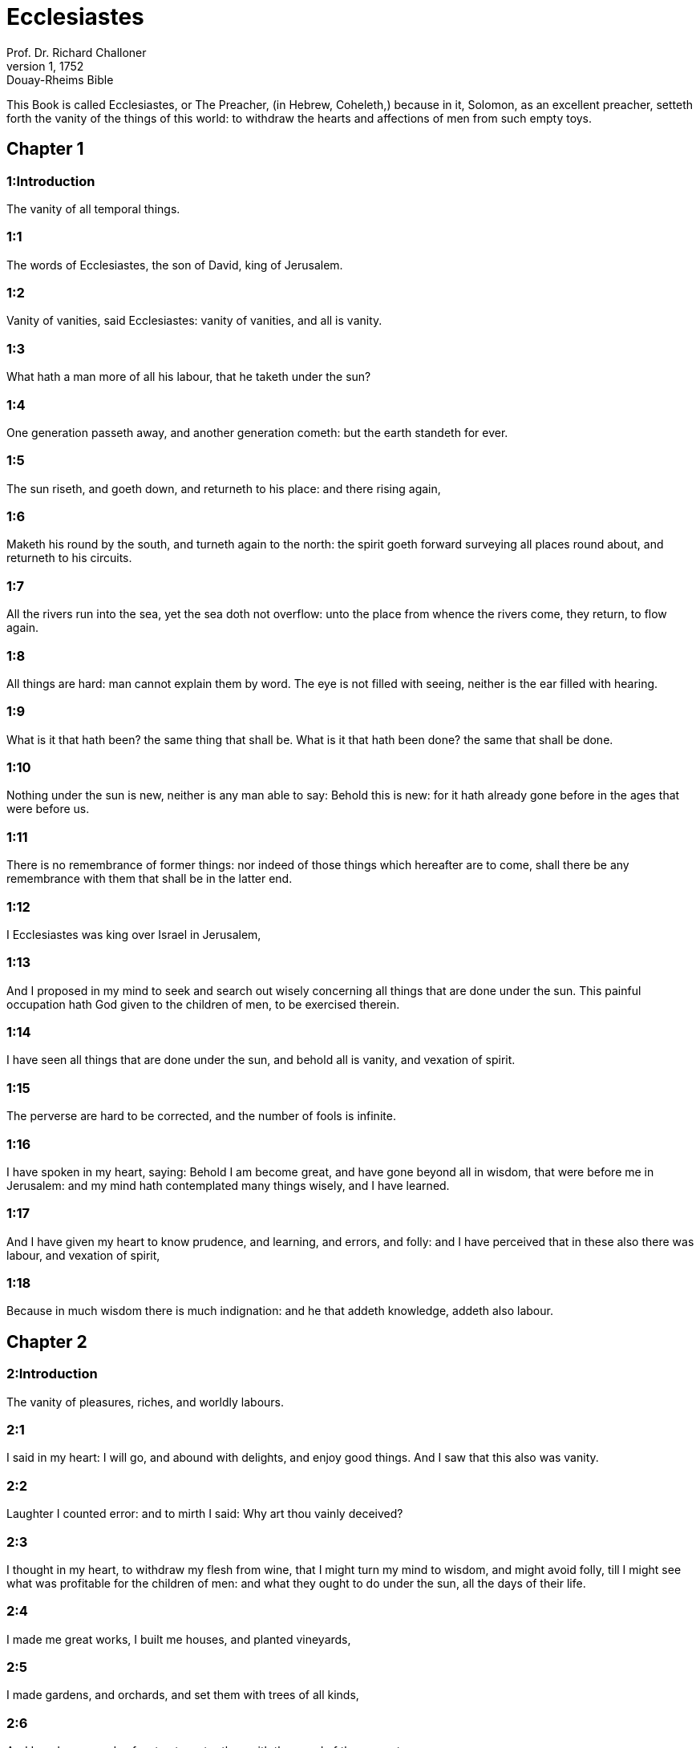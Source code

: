 = Ecclesiastes
Prof. Dr. Richard Challoner
1, 1752: Douay-Rheims Bible
:title-logo-image: image:https://i.nostr.build/CHxPTVVe4meAwmKz.jpg[Bible Cover]
:description: Old Testament

This Book is called Ecclesiastes, or The Preacher, (in Hebrew, Coheleth,) because in it, Solomon, as an excellent preacher, setteth forth the vanity of the things of this world: to withdraw the hearts and affections of men from such empty toys.   

== Chapter 1

[discrete] 
=== 1:Introduction
The vanity of all temporal things.  

[discrete] 
=== 1:1
The words of Ecclesiastes, the son of David, king of Jerusalem.  

[discrete] 
=== 1:2
Vanity of vanities, said Ecclesiastes: vanity of vanities, and all is vanity.  

[discrete] 
=== 1:3
What hath a man more of all his labour, that he taketh under the sun?  

[discrete] 
=== 1:4
One generation passeth away, and another generation cometh: but the earth standeth for ever.  

[discrete] 
=== 1:5
The sun riseth, and goeth down, and returneth to his place: and there rising again,  

[discrete] 
=== 1:6
Maketh his round by the south, and turneth again to the north: the spirit goeth forward surveying all places round about, and returneth to his circuits.  

[discrete] 
=== 1:7
All the rivers run into the sea, yet the sea doth not overflow: unto the place from whence the rivers come, they return, to flow again.  

[discrete] 
=== 1:8
All things are hard: man cannot explain them by word. The eye is not filled with seeing, neither is the ear filled with hearing.  

[discrete] 
=== 1:9
What is it that hath been? the same thing that shall be. What is it that hath been done? the same that shall be done.  

[discrete] 
=== 1:10
Nothing under the sun is new, neither is any man able to say: Behold this is new: for it hath already gone before in the ages that were before us.  

[discrete] 
=== 1:11
There is no remembrance of former things: nor indeed of those things which hereafter are to come, shall there be any remembrance with them that shall be in the latter end.  

[discrete] 
=== 1:12
I Ecclesiastes was king over Israel in Jerusalem,  

[discrete] 
=== 1:13
And I proposed in my mind to seek and search out wisely concerning all things that are done under the sun. This painful occupation hath God given to the children of men, to be exercised therein.  

[discrete] 
=== 1:14
I have seen all things that are done under the sun, and behold all is vanity, and vexation of spirit.  

[discrete] 
=== 1:15
The perverse are hard to be corrected, and the number of fools is infinite.  

[discrete] 
=== 1:16
I have spoken in my heart, saying: Behold I am become great, and have gone beyond all in wisdom, that were before me in Jerusalem: and my mind hath contemplated many things wisely, and I have learned.  

[discrete] 
=== 1:17
And I have given my heart to know prudence, and learning, and errors, and folly: and I have perceived that in these also there was labour, and vexation of spirit,  

[discrete] 
=== 1:18
Because in much wisdom there is much indignation: and he that addeth knowledge, addeth also labour.   

== Chapter 2

[discrete] 
=== 2:Introduction
The vanity of pleasures, riches, and worldly labours.  

[discrete] 
=== 2:1
I said in my heart: I will go, and abound with delights, and enjoy good things. And I saw that this also was vanity.  

[discrete] 
=== 2:2
Laughter I counted error: and to mirth I said: Why art thou vainly deceived?  

[discrete] 
=== 2:3
I thought in my heart, to withdraw my flesh from wine, that I might turn my mind to wisdom, and might avoid folly, till I might see what was profitable for the children of men: and what they ought to do under the sun, all the days of their life.  

[discrete] 
=== 2:4
I made me great works, I built me houses, and planted vineyards,  

[discrete] 
=== 2:5
I made gardens, and orchards, and set them with trees of all kinds,  

[discrete] 
=== 2:6
And I made me ponds of water, to water therewith the wood of the young trees,  

[discrete] 
=== 2:7
I got me menservants, and maidservants, and had a great family: and herds of oxen, and great flocks of sheep, above all that were before me in Jerusalem:  

[discrete] 
=== 2:8
I heaped together for myself silver and gold, and the wealth of kings, and provinces: I made me singing men, and singing women, and the delights of the sons of men, cups and vessels to serve to pour out wine:  

[discrete] 
=== 2:9
And I surpassed in riches all that were before me in Jerusalem: my wisdom also remained with me.  

[discrete] 
=== 2:10
And whatsoever my eyes desired, I refused them not: and I withheld not my heart from enjoying every pleasure, and delighting itself in the things which I had prepared: and esteemed this my portion, to make use of my own labour.  

[discrete] 
=== 2:11
And when I turned myself to all the works which my hands had wrought, and to the labours wherein I had laboured in vain, I saw in all things vanity, and vexation of mind, and that nothing was lasting under the sun.  

[discrete] 
=== 2:12
I passed further to behold wisdom, and errors and folly, (What is man, said I that he can follow the King his maker?)  

[discrete] 
=== 2:13
And I saw that wisdom excelled folly, as much as light differeth from darkness.  

[discrete] 
=== 2:14
The eyes of a wise man are in his head: the fool walketh in darkness: and I learned that they were to die both alike.  

[discrete] 
=== 2:15
And I said in my heart: If the death of the fool and mine shall be one, what doth it avail me, that I have applied myself more to the study of wisdom? And speaking with my own mind, I perceived that this also was vanity.  

[discrete] 
=== 2:16
For there shall be no remembrance of the wise no more than of the fool forever, and the times to come shall cover all things together with oblivion: the learned dieth in like manner as the unlearned.  

[discrete] 
=== 2:17
And therefore I was weary of my life, when I saw that all things under the sun are evil, and all vanity and vexation of spirit.  

[discrete] 
=== 2:18
Again I hated all my application wherewith I had earnestly laboured under the sun, being like to have an heir after me,  

[discrete] 
=== 2:19
Whom I know not whether he will be a wise man or a fool, and he shall have rule over all my labours with which I have laboured and been solicitous: and is there anything so vain?  

[discrete] 
=== 2:20
Wherefore I left off and my heart renounced labouring anymore under the sun.  

[discrete] 
=== 2:21
For when a man laboureth in wisdom, and knowledge, and carefulness, he leaveth what he hath gotten to an idle man: so this also is vanity, and a great evil.  

[discrete] 
=== 2:22
For what profit shall a man have of all his labour, and vexation of spirit, with which he hath been tormented under the sun?  

[discrete] 
=== 2:23
All his days are full of sorrows and miseries, even in the night he doth not rest in mind: and is not this vanity?  

[discrete] 
=== 2:24
Is it not better to eat and drink, and to shew his soul good things of his labours? and this is from the hand of God.  

[discrete] 
=== 2:25
Who shall so feast and abound with delights as I?  

[discrete] 
=== 2:26
God hath given to a man that is good in his sight, wisdom, and knowledge, and joy: but to the sinner he hath given vexation, and superfluous care, to heap up and to gather together, and to give it to him that hath pleased God: but this also is vanity, and a fruitless solicitude of the mind.   

== Chapter 3

[discrete] 
=== 3:Introduction
All human things are liable to perpetual changes. We are to rest on God’s providence, and cast away fruitless cares.  

[discrete] 
=== 3:1
All things have their season, and in their times all things pass under heaven.  

[discrete] 
=== 3:2
A time to be born and a time to die. A time to plant, and a time to pluck up that which is planted.  

[discrete] 
=== 3:3
A time to kill, and a time to heal. A time to destroy, and a time to build.  

[discrete] 
=== 3:4
A time to weep, and a time to laugh. A time to mourn, and a time to dance.  

[discrete] 
=== 3:5
A time to scatter stones, and a time to gather. A time to embrace, and a time to be far from embraces.  

[discrete] 
=== 3:6
A time to get, and a time to lose. A time to keep, and a time to cast away.  

[discrete] 
=== 3:7
A time to rend, and a time to sew. A time to keep silence, and a time to speak.  

[discrete] 
=== 3:8
A time of love, and a time of hatred. A time of war, and a time of peace.  

[discrete] 
=== 3:9
What hath man more of his labour?  

[discrete] 
=== 3:10
I have seen the trouble, which God hath given the sons of men to be exercised in it.  

[discrete] 
=== 3:11
He hath made all things good in their time, and hath delivered the world to their consideration, so that man cannot find out the work which God hath made from the beginning to the end.  

[discrete] 
=== 3:12
And I have known that there was no better thing than to rejoice, and to do well in this life.  

[discrete] 
=== 3:13
For every man that eateth and drinketh, and seeth good of his labour, this is the gift of God.  

[discrete] 
=== 3:14
I have learned that all the works which God hath made, continue for ever: we cannot add any thing, nor take away from those things which God hath made that he may be feared.  

[discrete] 
=== 3:15
That which hath been made, the same continueth: the things that shall be, have already been: and God restoreth that which is past.  

[discrete] 
=== 3:16
I saw under the sun in the place of judgment wickedness, and in the place of justice iniquity.  

[discrete] 
=== 3:17
And I said in my heart: God shall judge both the just and the wicked, and then shall be the time of every thing.  

[discrete] 
=== 3:18
I said in my heart concerning the sons of men, that God would prove them, and shew them to be like beasts.  

[discrete] 
=== 3:19
Therefore the death of man, and of beasts is one, and the condition of them both is equal: as man dieth, so they also die: all things breathe alike, and man hath nothing more than beast: all things are subject to vanity.  Man hath nothing more, etc.... Viz., as to the life of the body.  

[discrete] 
=== 3:20
And all things go to one place: of earth they were made, and into earth they return together.  

[discrete] 
=== 3:21
Who knoweth if the spirit of the children of Adam ascend upward, and if the spirit of the beasts descend downward?  Who knoweth, etc.... Viz., experimentally: since no one in this life can see a spirit. But as to the spirit of the beasts, which is merely animal, and become extinct by the death of the beast, who can tell the manner it acts so as to give life and motion, and by death to descend downward, that is, to be no more?  

[discrete] 
=== 3:22
And I have found that nothing is better than for a man to rejoice in his work, and that this is his portion. For who shall bring him to know the things that shall be after him?   

== Chapter 4

[discrete] 
=== 4:Introduction
Other instances of human miseries.  

[discrete] 
=== 4:1
I turned myself to other things, and I saw the oppressions that are done under the sun, and the tears of the innocent, and they had no comforter; and they were not able to resist their violence, being destitute of help from any.  

[discrete] 
=== 4:2
And I praised the dead rather than the living:  

[discrete] 
=== 4:3
And I judged him happier than them both, that is not yet born, nor hath seen the evils that are done under the sun.  

[discrete] 
=== 4:4
Again I considered all the labours of men, and I remarked that their industries are exposed to the envy of their neighbour: so in this also there is vanity, and fruitless care.  

[discrete] 
=== 4:5
The fool foldeth his hands together, and eateth his own flesh, saying:  

[discrete] 
=== 4:6
Better is a handful with rest, than both hands full with labour, and vexation of mind.  

[discrete] 
=== 4:7
Considering I found also another vanity under the sun:  

[discrete] 
=== 4:8
There is but one, and he hath not a second, no child, no brother, and yet he ceaseth not to labour, neither are his eyes satisfied with riches, neither doth he reflect, saying: For whom do I labour, and defraud my soul of good things? in this also is vanity, and a grievous vexation.  

[discrete] 
=== 4:9
It is better therefore that two should be together, than one: for they have the advantage of their society:  

[discrete] 
=== 4:10
If one fall he shall be supported by the other: woe to him that is alone, for when he falleth, he hath none to lift him up.  

[discrete] 
=== 4:11
And if two lie together, they shall warm one another: how shall one alone be warmed?  

[discrete] 
=== 4:12
And if a man prevail against one, two shall withstand him: a threefold cord is not easily broken.  

[discrete] 
=== 4:13
Better is a child that is poor and wise, than a king that is old and foolish, who knoweth not to foresee for hereafter.  

[discrete] 
=== 4:14
Because out of prison and chains sometimes a man cometh forth to a kingdom: and another born king is consumed with poverty.  

[discrete] 
=== 4:15
I saw all men living, that walk under the sun with the second young man, who shall rise up in his place.  

[discrete] 
=== 4:16
The number of the people, of all that were before him is infinite: and they that shall come afterwards, shall not rejoice in him: but this also is vanity, and vexation of spirit.  

[discrete] 
=== 4:17
Keep thy foot, when thou goest into the house of God, and draw nigh to hear. For much better is obedience, than the victims of fools, who know not what evil they do.   

== Chapter 5

[discrete] 
=== 5:Introduction
Caution in words. Vows are to be paid. Riches are often pernicious: the moderate use of them is the gift of God.  

[discrete] 
=== 5:1
Speak not any thing rashly, and let not thy heart be hasty to utter a word before God. For God is in heaven, and thou upon earth: therefore let thy words be few.  

[discrete] 
=== 5:2
Dreams follow many cares: and in many words shall be found folly.  

[discrete] 
=== 5:3
If thou hast vowed any thing to God, defer not to pay it: for an unfaithful and foolish promise displeaseth him: but whatsoever thou hast vowed, pay it.  

[discrete] 
=== 5:4
And it is much better not to vow, than after a vow not to perform the things promised.  

[discrete] 
=== 5:5
Give not thy mouth to cause thy flesh to sin: and say not before the angel: There is no providence: lest God be angry at thy words, and destroy all the works of thy hands.  

[discrete] 
=== 5:6
Where there are many dreams, there are many vanities, and words without number: but do thou fear God.  

[discrete] 
=== 5:7
If thou shalt see the oppressions of the poor, and violent judgments, and justice perverted in the province, wonder not at this matter: for he that is high hath another higher, and there are others still higher than these:  

[discrete] 
=== 5:8
Moreover there is the king that reigneth over all the land subject to him.  

[discrete] 
=== 5:9
A covetous man shall not be satisfied with money: and he that loveth riches shall reap no fruit from them: so this also is vanity.  

[discrete] 
=== 5:10
Where there are great riches, there are also many to eat them. And what doth it profit the owner, but that he seeth the riches with his eyes?  

[discrete] 
=== 5:11
Sleep is sweet to a labouring man, whether he eat little or much: but the fulness of the rich will not suffer him to sleep.  

[discrete] 
=== 5:12
There is also another grievous evil, which I have seen under the sun: riches kept to the hurt of the owner.  

[discrete] 
=== 5:13
For they are lost with very great affliction: he hath begotten a son, who shall be in extremity of want.  

[discrete] 
=== 5:14
As he came forth naked from his mother’s womb, so shall he return, and shall take nothing away with him of his labour.  

[discrete] 
=== 5:15
A most deplorable evil: as he came, so shall he return. What then doth it profit him that he hath laboured for the wind?  

[discrete] 
=== 5:16
All the days of his life he eateth in darkness, and in many cares, and in misery, and sorrow.  

[discrete] 
=== 5:17
This therefore hath seemed good to me, that a man should eat and drink, and enjoy the fruit of his labour, wherewith he hath laboured under the sun, all the days of his life, which God hath given him: and this is his portion.  

[discrete] 
=== 5:18
And every man to whom God hath given riches, and substance, and hath given him power to eat thereof, and to enjoy his portion, and to rejoice of his labour: this is the gift of God.  

[discrete] 
=== 5:19
For he shall not much remember the days of his life, because God entertaineth his heart with delight.   

== Chapter 6

[discrete] 
=== 6:Introduction
The misery of the covetous man.  

[discrete] 
=== 6:1
There is also another evil, which I have seen under the sun, and that frequent among men:  

[discrete] 
=== 6:2
A man to whom God hath given riches, and substance, and honour, and his soul wanteth nothing of all that he desireth: yet God doth not give him power to eat thereof, but a stranger shall eat it up. This is vanity and a great misery.  

[discrete] 
=== 6:3
If a man beget a hundred children, and live many years, and attain to a great age, and his soul make no use of the goods of his substance, and he be without burial: of this man I pronounce, that the untimely born is better than he.  

[discrete] 
=== 6:4
For he came in vain, and goeth to darkness, and his name shall be wholly forgotten.  

[discrete] 
=== 6:5
He hath not seen the sun, nor known the distance of good and evil:  

[discrete] 
=== 6:6
Although he lived two thousand years, and hath not enjoyed good things: do not all make haste to one place?  

[discrete] 
=== 6:7
All the labour of man is for his mouth, but his soul shall not be filled.  

[discrete] 
=== 6:8
What hath the wise man more than the fool? and what the poor man, but to go thither, where there is life?  

[discrete] 
=== 6:9
Better it is to see what thou mayst desire, than to desire that which thou canst not know. But this also is vanity, and presumption of spirit.  

[discrete] 
=== 6:10
He that shall be, his name is already called: and it is known, that he is a man, and cannot contend in judgment with him that is stronger than himself.  

[discrete] 
=== 6:11
There are many words that have much vanity in disputing.   

== Chapter 7

[discrete] 
=== 7:Introduction
Prescriptions against worldly vanities: mortification, patience, and seeking wisdom.  

[discrete] 
=== 7:1
What needeth a man to seek things that are above him, whereas he knoweth not what is profitable for him in his life, in all the days of his pilgrimage, and the time that passeth like a shadow? Or who can tell him what shall be after him under the sun?  

[discrete] 
=== 7:2
A good name is better than precious ointments: and the day of death than the day of one’s birth.  

[discrete] 
=== 7:3
It is better to go to the house of mourning, than to the house of feasting: for in that we are put in mind of the end of all, and the living thinketh what is to come.  

[discrete] 
=== 7:4
Anger is better than laughter: because by the sadness of the countenance the mind of the offender is corrected.  Anger.... That is, correction, or just wrath and zeal against evil.  

[discrete] 
=== 7:5
The heart of the wise is where there is mourning, and the heart of fools where there is mirth.  

[discrete] 
=== 7:6
It is better to be rebuked by a wise man, than to be deceived by the flattery of fools.  

[discrete] 
=== 7:7
For as the crackling of thorns burning under a pot, so is the laughter of a fool: now this also is vanity.  

[discrete] 
=== 7:8
Oppression troubleth the wise, and shall destroy the strength of his heart.  

[discrete] 
=== 7:9
Better is the end of a speech than the beginning. Better is the patient man than the presumptuous.  

[discrete] 
=== 7:10
Be not quickly angry: for anger resteth in the bosom of a fool.  

[discrete] 
=== 7:11
Say not: What thinkest thou is the cause that former times were better than they are now? for this manner of question is foolish.  

[discrete] 
=== 7:12
Wisdom with riches is more profitable, and bringeth more advantage to them that see the sun.  

[discrete] 
=== 7:13
For as wisdom is a defence, so money is a defence: but learning and wisdom excel in this, that they give life to him that possesseth them.  

[discrete] 
=== 7:14
Consider the works of God, that no man can correct whom he hath despised.  

[discrete] 
=== 7:15
In the good day enjoy good things, and beware beforehand of the evil day: for God hath made both the one and the other, that man may not find against him any just complaint.  

[discrete] 
=== 7:16
These things also I saw in the days of my vanity: A just man perisheth in his justice, and a wicked man liveth a long time in his wickedness.  

[discrete] 
=== 7:17
Be not over just: and be not more wise than is necessary, lest thou become stupid.  Over just.... Viz., By an excessive rigour in censuring the ways of God in bearing with the wicked.  

[discrete] 
=== 7:18
Be not overmuch wicked: and be not foolish, lest thou die before thy time.  Be not overmuch wicked.... That is, lest by the greatness of your sin you leave no room for mercy.  

[discrete] 
=== 7:19
It is good that thou shouldst hold up the just, yea and from him withdraw not thy hand: for he that feareth God, neglecteth nothing.  

[discrete] 
=== 7:20
Wisdom hath strengthened the wise more than ten princes of the city.  

[discrete] 
=== 7:21
For there is no just man upon earth, that doth good, and sinneth not.  

[discrete] 
=== 7:22
But do not apply thy heart to all words that are spoken: lest perhaps thou hear thy servant reviling thee.  

[discrete] 
=== 7:23
For thy conscience knoweth that thou also hast often spoken evil of others.  

[discrete] 
=== 7:24
I have tried all things in wisdom. I have said: I will be wise: and it departed farther from me,  

[discrete] 
=== 7:25
Much more than it was: it is a great depth, who shall find it out?  

[discrete] 
=== 7:26
I have surveyed all things with my mind, to know, and consider, and seek out wisdom and reason: and to know the wickedness of the fool, and the error of the imprudent:  

[discrete] 
=== 7:27
And I have found a woman more bitter than death, who is the hunter’s snare, and her heart is a net, and her hands are bands. He that pleaseth God shall escape from her: but he that is a sinner, shall be caught by her.  

[discrete] 
=== 7:28
Lo this have I found, said Ecclesiastes, weighing one thing after another, that I might find out the account,  

[discrete] 
=== 7:29
Which yet my soul seeketh, and I have not found it. One man among a thousand I have found, a woman among them all I have not found.  

[discrete] 
=== 7:30
Only this I have found, that God made man right, and he hath entangled himself with an infinity of questions. Who is as the wise man? and who hath known the resolution of the word?  Of the word.... That is, of this obscure and difficult matter.   

== Chapter 8

[discrete] 
=== 8:Introduction
True wisdom is to observe God’s commandments. The ways of God are unsearchable.  

[discrete] 
=== 8:1
The wisdom of a man shineth in his countenance, and the most mighty will change his face.  

[discrete] 
=== 8:2
I observe the mouth of the king, and the commandments of the oath of God.  

[discrete] 
=== 8:3
Be not hasty to depart from his face, and do not continue in an evil work: for he will do all that pleaseth him:  

[discrete] 
=== 8:4
And his word is full of power: neither can any man say to him: Why dost thou so?  

[discrete] 
=== 8:5
He that keepeth the commandment, shall find no evil. The heart of a wise man understandeth time and answer.  

[discrete] 
=== 8:6
There is a time and opportunity for every business, and great affliction for man:  

[discrete] 
=== 8:7
Because he is ignorant of things past, and things to come he cannot know by any messenger.  

[discrete] 
=== 8:8
It is not in man’s power to stop the spirit, neither hath he power in the day of death, neither is he suffered to rest when war is at hand, neither shall wickedness save the wicked.  

[discrete] 
=== 8:9
All these things I have considered, and applied my heart to all the works that are done under the sun. Sometimes one man ruleth over another to his own hurt.  

[discrete] 
=== 8:10
I saw the wicked buried: who also when they were yet living were in the holy place, and were praised in the city as men of just works: but this also is vanity.  

[discrete] 
=== 8:11
For because sentence is not speedily pronounced against the evil, the children of men commit evils without any fear.  

[discrete] 
=== 8:12
But though a sinner do evil a hundred times, and by patience be borne withal, I know from thence that it shall be well with them that fear God, who dread his face.  

[discrete] 
=== 8:13
But let it not be well with the wicked, neither let his days be prolonged, but as a shadow let them pass away that fear not the face of the Lord.  

[discrete] 
=== 8:14
There is also another vanity, which is done upon the earth. There are just men to whom evils happen, as though they had done the works of the wicked: and there are wicked men, who are as secure as though they had the deeds of the just: but this also I judge most vain.  

[discrete] 
=== 8:15
Therefore I commended mirth, because there was no good for a man under the sun, but to eat, and drink, and be merry, and that he should take nothing else with him of his labour in the days of his life, which God hath given him under the sun.  No good for a man, etc.... Some commentators think the wise man here speaks in the person of the libertine: representing the objections of these men against divine providence, and the inferences they draw from thence, which he takes care afterwards to refute. But it may also be said, that his meaning is to commend the moderate use of the goods of this world, preferably to the cares and solicitudes of worldlings, their attachment to vanity and curiosity, and presumptuously diving into the unsearchable ways of divine providence.  

[discrete] 
=== 8:16
And I applied my heart to know wisdom, and to understand the distraction that is upon earth: for there are some that day and night take no sleep with their eyes.  

[discrete] 
=== 8:17
And I understood that man can find no reason of all those works of God that are done under the sun: and the more he shall labour to seek, so much the less shall he find: yea, though the wise man shall say, that he knoweth it, he shall not be able to find it.   

== Chapter 9

[discrete] 
=== 9:Introduction
Man knows not certainty that he is in God’s grace. After death no more work or merit.  

[discrete] 
=== 9:1
All these things have I considered in my heart, that I might carefully understand them: there are just men and wise men, and their works are in the hand of God: and yet man knoweth not whether he be worthy of love, or hatred:  

[discrete] 
=== 9:2
But all things are kept uncertain for the time to come, because all things equally happen to the just and to the wicked, to the good and to the evil, to the clean and to the unclean, to him that offereth victims, and to him that despiseth sacrifices. As the good is, so also is the sinner: as the perjured, so he also that sweareth truth.  

[discrete] 
=== 9:3
This is a very great evil among all things that are done under the sun, that the same things happen to all men: whereby also the hearts of the children of men are filled with evil, and with contempt while they live, and afterwards they shall be brought down to hell.  

[discrete] 
=== 9:4
There is no man that liveth always, or that hopeth for this: a living dog is better than a dead lion.  

[discrete] 
=== 9:5
For the living know that they shall die, but the dead know nothing more, neither have they a reward any more: for the memory of them is forgotten.  Know nothing more.... Viz., as to the transactions of this world, in which they have now no part, unless it be revealed to them; neither have they any knowledge or power now of doing any thing to secure their eternal state, (if they have not taken care of it in their lifetime:) nor can they now procure themselves any good, as the living always may do, by the grace of God.  

[discrete] 
=== 9:6
Their love also, and their hatred, and their envy are all perished, neither have they any part in this world, and in the work that is done under the sun.  

[discrete] 
=== 9:7
Go then, and eat thy bread with joy, and drink thy wine with gladness: because thy works please God.  

[discrete] 
=== 9:8
At all times let thy garments be white, and let not oil depart from thy head.  

[discrete] 
=== 9:9
Live joyfully with the wife whom thou lovest, all the days of thy unsteady life, which are given to thee under the sun, all the time of thy vanity: for this is thy portion in life, and in thy labour wherewith thou labourest under the sun.  

[discrete] 
=== 9:10
Whatsoever thy hand is able to do, do it earnestly: for neither work, nor reason, nor wisdom, nor knowledge shall be in hell, whither thou art hastening.  

[discrete] 
=== 9:11
I turned me to another thing, and I saw that under the sun, the race is not to the swift, nor the battle to the strong, nor bread to the wise, nor riches to the learned, nor favour to the skilful: but time and chance in all.  

[discrete] 
=== 9:12
Man knoweth not his own end: but as fishes are taken with the hook, and as birds are caught with the snare, so men are taken in the evil time, when it shall suddenly come upon them.  

[discrete] 
=== 9:13
This wisdom also I have seen under the sun, and it seemed to me to be very great:  

[discrete] 
=== 9:14
A little city, and few men in it: there came against it a great king, and invested it, and built bulwarks round about it, and the siege was perfect.  

[discrete] 
=== 9:15
Now there was found in it a man poor and wise, and he delivered the city by his wisdom, and no man afterward remembered that poor man.  

[discrete] 
=== 9:16
And I said that wisdom is better than strength: how then is the wisdom of the poor man slighted, and his words not heard?  

[discrete] 
=== 9:17
The words of the wise are heard in silence, more than the cry of a prince among fools.  

[discrete] 
=== 9:18
Better is wisdom, than weapons of war: and he that shall offend in one, shall lose many good things.   

== Chapter 10

[discrete] 
=== 10:Introduction
Observations on wisdom and folly, ambition and detraction.  

[discrete] 
=== 10:1
Dying flies spoil the sweetness of the ointment. Wisdom and glory is more precious than a small and shortlived folly.  

[discrete] 
=== 10:2
The heart of a wise man is in his right hand, and the heart of a fool is in his left hand.  

[discrete] 
=== 10:3
Yea, and the fool when he walketh in the way, whereas he himself is a fool, esteemeth all men fools.  

[discrete] 
=== 10:4
If the spirit of him that hath power, ascend upon thee, leave not thy place: because care will make the greatest sins to cease.  

[discrete] 
=== 10:5
There is an evil that I have seen under the sun, as it were by an error proceeding from the face of the prince:  

[discrete] 
=== 10:6
A fool set in high dignity, and the rich sitting beneath.  

[discrete] 
=== 10:7
I have seen servants upon horses: and princes walking on the ground as servants.  

[discrete] 
=== 10:8
He that diggeth a pit, shall fall into it: and he that breaketh a hedge, a serpent shall bite him.  

[discrete] 
=== 10:9
He that removeth stones, shall be hurt by them: and he that cutteth trees, shall be wounded by them.  

[discrete] 
=== 10:10
If the iron be blunt, and be not as before, but be made blunt, with much labour it shall be sharpened: and after industry shall follow wisdom.  

[discrete] 
=== 10:11
If a serpent bite in silence, he is nothing better that backbiteth secretly.  

[discrete] 
=== 10:12
The words of the mouth of a wise man are grace: but the lips of a fool shall throw him down headlong.  

[discrete] 
=== 10:13
The beginning of his words is folly, and the end of his talk is a mischievous error.  

[discrete] 
=== 10:14
A fool multiplieth words. A man cannot tell what hath been before him: and what shall be after him, who can tell him?  

[discrete] 
=== 10:15
The labour of fools shall afflict them that know not how to go to the city.  

[discrete] 
=== 10:16
Woe to thee, O land, when thy king is a child, and when the princes eat in the morning.  

[discrete] 
=== 10:17
Blessed is the land, whose king is noble, and whose princes eat in due season for refreshment, and not for riotousness.  

[discrete] 
=== 10:18
By slothfulness a building shall be brought down, and through the weakness of hands, the house shall drop through.  

[discrete] 
=== 10:19
For laughter they make bread, and wine that the living may feast: and all things obey money.  

[discrete] 
=== 10:20
Detract not the king, no not in thy thought; and speak not evil of the rich man in thy private chamber: because even the birds of the air will carry thy voice, and he that hath wings will tell what thou hast said.   

== Chapter 11

[discrete] 
=== 11:Introduction
Exhortation to works of mercy, while we have time, to diligence in good, and to the remembrance of death and judgment.  

[discrete] 
=== 11:1
Cast thy bread upon the running waters: for after a long time thou shalt find it again.  

[discrete] 
=== 11:2
Give a portion to seven, and also to eight: for thou knowest not what evil shall be upon the earth.  

[discrete] 
=== 11:3
If the clouds be full, they will pour out rain upon the earth. If the tree fall to the south, or to the north, in what place soever it shall fall, there shall it be.  If the tree fall, etc.... The state of the soul is unchangeable when once she comes to heaven or hell: and a soul that departs this life in the state of grace, shall never fall from grace: as on the other side, a soul that dies out of the state of grace, shall never come to it. But this does not exclude a place of temporal punishments for such souls as die in the state of grace: yet not so as to be entirely pure: and therefore they shall be saved, indeed, yet so as by fire. 1 Cor. 3.13, 14, 15.  

[discrete] 
=== 11:4
He that observeth the wind, shall not sow: and he that considereth the clouds, shall never reap.  

[discrete] 
=== 11:5
As thou knowest not what is the way of the spirit, nor how the bones are joined together in the womb of her that is with child: so thou knowest not the works of God, who is the maker of all.  

[discrete] 
=== 11:6
In the morning sow thy seed, and in the evening let not thy hand cease: for thou knowest not which may rather spring up, this or that: and if both together, it shall be the better.  

[discrete] 
=== 11:7
The light is sweet, and it is delightful for the eyes to see the sun.  

[discrete] 
=== 11:8
If a man live many years, and have rejoiced in them all, he must remember the darksome time, and the many days: which when they shall come, the things past shall be accused of vanity.  

[discrete] 
=== 11:9
Rejoice therefore, O young man, in thy youth, and let thy heart be in that which is good in the days of thy youth, and walk in the ways of thy heart, and in the sight of thy eyes: and know that for all these God will bring thee into judgment.  

[discrete] 
=== 11:10
Remove anger from thy heart, and put away evil from thy flesh. For youth and pleasure are vain.   

== Chapter 12

[discrete] 
=== 12:Introduction
The Creator is to be remembered in the days of our youth: all worldly things are vain: we should fear God and keep his commandments.  

[discrete] 
=== 12:1
Remember thy Creator in the days of thy youth, before the time of affliction come, and the years draw nigh of which thou shalt say: They please me not:  

[discrete] 
=== 12:2
Before the sun, and the light, and the moon, and the stars be darkened, and the clouds return after the rain:  Before the sun, etc.... That is, before old age: the effects of which upon all the senses and faculties are described in the following verses, under a variety of figures.  

[discrete] 
=== 12:3
When the keepers of the house shall tremble, and the strong men shall stagger, and the grinders shall be idle in a small number, and they that look through the holes shall be darkened:  

[discrete] 
=== 12:4
And they shall shut the doors in the street, when the grinder’s voice shall be low, and they shall rise up at the voice of the bird, and all the daughters of music shall grow deaf.  

[discrete] 
=== 12:5
And they shall fear high things, and they shall be afraid in the way, the almond tree shall flourish, the locust shall be made fat, and the caper tree shall be destroyed: because man shall go into the house of his eternity, and the mourners shall go round about in the street.  

[discrete] 
=== 12:6
Before the silver cord be broken, and the golden fillet shrink back, and the pitcher be crushed at the fountain, and the wheel be broken upon the cistern,  

[discrete] 
=== 12:7
And the dust return into its earth, from whence it was, and the spirit return to God, who gave it.  

[discrete] 
=== 12:8
Vanity of vanities, said Ecclesiastes, and all things are vanity.  

[discrete] 
=== 12:9
And whereas Ecclesiastes was very wise, he taught the people, and declared the things that he had done: and seeking out, he set forth many parables.  

[discrete] 
=== 12:10
He sought profitable words, and wrote words most right, and full of truth.  

[discrete] 
=== 12:11
The words of the wise are as goads, and as nails deeply fastened in, which by the counsel of masters are given from one shepherd.  

[discrete] 
=== 12:12
More than these, my son, require not. Of making many books there is no end: and much study is an affliction of the flesh.  

[discrete] 
=== 12:13
Let us all hear together the conclusion of the discourse. Fear God, and keep his commandments: for this is all man:  All man.... The whole business and duty of man.  

[discrete] 
=== 12:14
And all things that are done, God will bring into judgment for every error, whether it be good or evil.  Error.... Or, hidden and secret thing.  